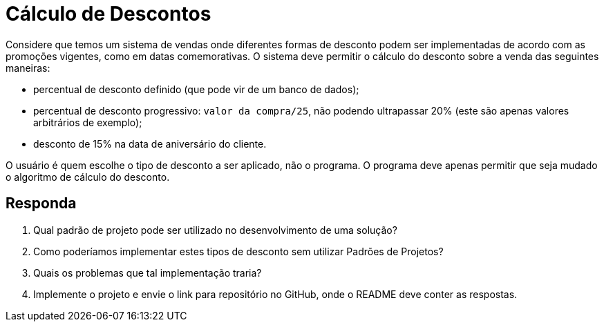 :source-highlighter: highlightjs
:unsafe:

ifdef::env-github[]
:outfilesuffix: .adoc
:caution-caption: :fire:
:important-caption: :exclamation:
:note-caption: :paperclip:
:tip-caption: :bulb:
:warning-caption: :warning:
endif::[]

= Cálculo de Descontos

Considere que temos um sistema de vendas onde diferentes formas de desconto podem ser implementadas de acordo com as promoções vigentes, como em datas comemorativas. O sistema deve permitir o cálculo do desconto sobre a venda das seguintes maneiras:

- percentual de desconto definido (que pode vir de um banco de dados);
- percentual de desconto progressivo: `valor da compra/25`, não podendo ultrapassar 20% (este são apenas valores arbitrários de exemplo);
- desconto de 15% na data de aniversário do cliente.

O usuário é quem escolhe o tipo de desconto a ser aplicado, não o programa.
O programa deve apenas permitir que seja mudado o algoritmo de cálculo do desconto.

== Responda

1. Qual padrão de projeto pode ser utilizado no desenvolvimento de uma solução? 
2. Como poderíamos implementar estes tipos de desconto sem utilizar Padrões de Projetos? 
3. Quais os problemas que tal implementação traria?
4. Implemente o projeto e envie o link para repositório no GitHub, onde o README deve conter as respostas.

